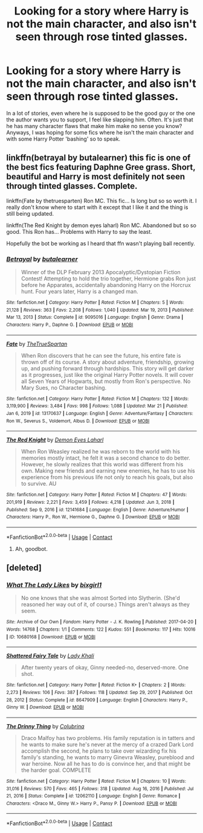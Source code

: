 #+TITLE: Looking for a story where Harry is not the main character, and also isn't seen through rose tinted glasses.

* Looking for a story where Harry is not the main character, and also isn't seen through rose tinted glasses.
:PROPERTIES:
:Author: Half-Necessary
:Score: 3
:DateUnix: 1618451737.0
:DateShort: 2021-Apr-15
:FlairText: Request
:END:
In a lot of stories, even where he is supposed to be the good guy or the one the author wants you to support, I feel like slapping him. Often. It's just that he has many character flaws that make him make no sense you know? Anyways, I was hoping for some fics where he isn't the main character and with some Harry Potter 'bashing' so to speak.


** linkffn(betrayal by butalearner) this fic is one of the best fics featuring Daphne Gree grass. Short, beautiful and Harry is most definitely not seen through tinted glasses. Complete.

linkffn(Fate by thetruesparten) Ron MC. This fic... Is long but so so worth it. I really don't know where to start with it except that I like it and the thing is still being updated.

linkffn(The Red Knight by demon eyes laharl) Ron MC. Abandoned but so so good. This Ron has... Problems with Harry to say the least.

Hopefully the bot be working as I heard that ffn wasn't playing ball recently.
:PROPERTIES:
:Author: HeirGaunt
:Score: 3
:DateUnix: 1618468989.0
:DateShort: 2021-Apr-15
:END:

*** [[https://www.fanfiction.net/s/9095016/1/][*/Betrayal/*]] by [[https://www.fanfiction.net/u/4024547/butalearner][/butalearner/]]

#+begin_quote
  Winner of the DLP February 2013 Apocalyptic/Dystopian Fiction Contest! Attempting to hold the trio together, Hermione grabs Ron just before he Apparates, accidentally abandoning Harry on the Horcrux hunt. Four years later, Harry is a changed man.
#+end_quote

^{/Site/:} ^{fanfiction.net} ^{*|*} ^{/Category/:} ^{Harry} ^{Potter} ^{*|*} ^{/Rated/:} ^{Fiction} ^{M} ^{*|*} ^{/Chapters/:} ^{5} ^{*|*} ^{/Words/:} ^{21,128} ^{*|*} ^{/Reviews/:} ^{363} ^{*|*} ^{/Favs/:} ^{2,208} ^{*|*} ^{/Follows/:} ^{1,040} ^{*|*} ^{/Updated/:} ^{Mar} ^{19,} ^{2013} ^{*|*} ^{/Published/:} ^{Mar} ^{13,} ^{2013} ^{*|*} ^{/Status/:} ^{Complete} ^{*|*} ^{/id/:} ^{9095016} ^{*|*} ^{/Language/:} ^{English} ^{*|*} ^{/Genre/:} ^{Drama} ^{*|*} ^{/Characters/:} ^{Harry} ^{P.,} ^{Daphne} ^{G.} ^{*|*} ^{/Download/:} ^{[[http://www.ff2ebook.com/old/ffn-bot/index.php?id=9095016&source=ff&filetype=epub][EPUB]]} ^{or} ^{[[http://www.ff2ebook.com/old/ffn-bot/index.php?id=9095016&source=ff&filetype=mobi][MOBI]]}

--------------

[[https://www.fanfiction.net/s/13170637/1/][*/Fate/*]] by [[https://www.fanfiction.net/u/11323222/TheTrueSpartan][/TheTrueSpartan/]]

#+begin_quote
  When Ron discovers that he can see the future, his entire fate is thrown off of its course. A story about adventure, friendship, growing up, and pushing forward through hardships. This story will get darker as it progresses, just like the original Harry Potter novels. It will cover all Seven Years of Hogwarts, but mostly from Ron's perspective. No Mary Sues, no Character bashing.
#+end_quote

^{/Site/:} ^{fanfiction.net} ^{*|*} ^{/Category/:} ^{Harry} ^{Potter} ^{*|*} ^{/Rated/:} ^{Fiction} ^{M} ^{*|*} ^{/Chapters/:} ^{132} ^{*|*} ^{/Words/:} ^{3,119,900} ^{*|*} ^{/Reviews/:} ^{3,484} ^{*|*} ^{/Favs/:} ^{998} ^{*|*} ^{/Follows/:} ^{1,088} ^{*|*} ^{/Updated/:} ^{Mar} ^{21} ^{*|*} ^{/Published/:} ^{Jan} ^{6,} ^{2019} ^{*|*} ^{/id/:} ^{13170637} ^{*|*} ^{/Language/:} ^{English} ^{*|*} ^{/Genre/:} ^{Adventure/Fantasy} ^{*|*} ^{/Characters/:} ^{Ron} ^{W.,} ^{Severus} ^{S.,} ^{Voldemort,} ^{Albus} ^{D.} ^{*|*} ^{/Download/:} ^{[[http://www.ff2ebook.com/old/ffn-bot/index.php?id=13170637&source=ff&filetype=epub][EPUB]]} ^{or} ^{[[http://www.ff2ebook.com/old/ffn-bot/index.php?id=13170637&source=ff&filetype=mobi][MOBI]]}

--------------

[[https://www.fanfiction.net/s/12141684/1/][*/The Red Knight/*]] by [[https://www.fanfiction.net/u/335892/Demon-Eyes-Laharl][/Demon Eyes Laharl/]]

#+begin_quote
  When Ron Weasley realized he was reborn to the world with his memories mostly intact, he felt it was a second chance to do better. However, he slowly realizes that this world was different from his own. Making new friends and earning new enemies, he has to use his experience from his previous life not only to reach his goals, but also to survive. AU
#+end_quote

^{/Site/:} ^{fanfiction.net} ^{*|*} ^{/Category/:} ^{Harry} ^{Potter} ^{*|*} ^{/Rated/:} ^{Fiction} ^{M} ^{*|*} ^{/Chapters/:} ^{47} ^{*|*} ^{/Words/:} ^{201,919} ^{*|*} ^{/Reviews/:} ^{2,221} ^{*|*} ^{/Favs/:} ^{3,459} ^{*|*} ^{/Follows/:} ^{4,218} ^{*|*} ^{/Updated/:} ^{Jun} ^{3,} ^{2018} ^{*|*} ^{/Published/:} ^{Sep} ^{9,} ^{2016} ^{*|*} ^{/id/:} ^{12141684} ^{*|*} ^{/Language/:} ^{English} ^{*|*} ^{/Genre/:} ^{Adventure/Humor} ^{*|*} ^{/Characters/:} ^{Harry} ^{P.,} ^{Ron} ^{W.,} ^{Hermione} ^{G.,} ^{Daphne} ^{G.} ^{*|*} ^{/Download/:} ^{[[http://www.ff2ebook.com/old/ffn-bot/index.php?id=12141684&source=ff&filetype=epub][EPUB]]} ^{or} ^{[[http://www.ff2ebook.com/old/ffn-bot/index.php?id=12141684&source=ff&filetype=mobi][MOBI]]}

--------------

*FanfictionBot*^{2.0.0-beta} | [[https://github.com/FanfictionBot/reddit-ffn-bot/wiki/Usage][Usage]] | [[https://www.reddit.com/message/compose?to=tusing][Contact]]
:PROPERTIES:
:Author: FanfictionBot
:Score: 1
:DateUnix: 1618469033.0
:DateShort: 2021-Apr-15
:END:

**** Ah, goodbot.
:PROPERTIES:
:Author: HeirGaunt
:Score: 1
:DateUnix: 1618471660.0
:DateShort: 2021-Apr-15
:END:


** [deleted]
:PROPERTIES:
:Score: 3
:DateUnix: 1618480376.0
:DateShort: 2021-Apr-15
:END:

*** [[https://archiveofourown.org/works/10680168][*/What The Lady Likes/*]] by [[https://www.archiveofourown.org/users/bixgirl1/pseuds/bixgirl1][/bixgirl1/]]

#+begin_quote
  No one knows that she was almost Sorted into Slytherin. (She'd reasoned her way out of it, of course.) Things aren't always as they seem.
#+end_quote

^{/Site/:} ^{Archive} ^{of} ^{Our} ^{Own} ^{*|*} ^{/Fandom/:} ^{Harry} ^{Potter} ^{-} ^{J.} ^{K.} ^{Rowling} ^{*|*} ^{/Published/:} ^{2017-04-20} ^{*|*} ^{/Words/:} ^{14768} ^{*|*} ^{/Chapters/:} ^{1/1} ^{*|*} ^{/Comments/:} ^{122} ^{*|*} ^{/Kudos/:} ^{551} ^{*|*} ^{/Bookmarks/:} ^{117} ^{*|*} ^{/Hits/:} ^{10016} ^{*|*} ^{/ID/:} ^{10680168} ^{*|*} ^{/Download/:} ^{[[https://archiveofourown.org/downloads/10680168/What%20The%20Lady%20Likes.epub?updated_at=1565580473][EPUB]]} ^{or} ^{[[https://archiveofourown.org/downloads/10680168/What%20The%20Lady%20Likes.mobi?updated_at=1565580473][MOBI]]}

--------------

[[https://www.fanfiction.net/s/8647909/1/][*/Shattered Fairy Tale/*]] by [[https://www.fanfiction.net/u/1509740/Lady-Khali][/Lady Khali/]]

#+begin_quote
  After twenty years of okay, Ginny needed-no, deserved-more. One shot.
#+end_quote

^{/Site/:} ^{fanfiction.net} ^{*|*} ^{/Category/:} ^{Harry} ^{Potter} ^{*|*} ^{/Rated/:} ^{Fiction} ^{K+} ^{*|*} ^{/Chapters/:} ^{2} ^{*|*} ^{/Words/:} ^{2,273} ^{*|*} ^{/Reviews/:} ^{106} ^{*|*} ^{/Favs/:} ^{387} ^{*|*} ^{/Follows/:} ^{118} ^{*|*} ^{/Updated/:} ^{Sep} ^{29,} ^{2017} ^{*|*} ^{/Published/:} ^{Oct} ^{28,} ^{2012} ^{*|*} ^{/Status/:} ^{Complete} ^{*|*} ^{/id/:} ^{8647909} ^{*|*} ^{/Language/:} ^{English} ^{*|*} ^{/Characters/:} ^{Harry} ^{P.,} ^{Ginny} ^{W.} ^{*|*} ^{/Download/:} ^{[[http://www.ff2ebook.com/old/ffn-bot/index.php?id=8647909&source=ff&filetype=epub][EPUB]]} ^{or} ^{[[http://www.ff2ebook.com/old/ffn-bot/index.php?id=8647909&source=ff&filetype=mobi][MOBI]]}

--------------

[[https://www.fanfiction.net/s/12062110/1/][*/The Drinny Thing/*]] by [[https://www.fanfiction.net/u/4314892/Colubrina][/Colubrina/]]

#+begin_quote
  Draco Malfoy has two problems. His family reputation is in tatters and he wants to make sure he's never at the mercy of a crazed Dark Lord accomplish the second, he plans to take over wizarding fix his family's standing, he wants to marry Ginevra Weasley, pureblood and war heroine. Now all he has to do is convince her, and that might be the harder goal. COMPLETE
#+end_quote

^{/Site/:} ^{fanfiction.net} ^{*|*} ^{/Category/:} ^{Harry} ^{Potter} ^{*|*} ^{/Rated/:} ^{Fiction} ^{M} ^{*|*} ^{/Chapters/:} ^{10} ^{*|*} ^{/Words/:} ^{31,016} ^{*|*} ^{/Reviews/:} ^{570} ^{*|*} ^{/Favs/:} ^{465} ^{*|*} ^{/Follows/:} ^{318} ^{*|*} ^{/Updated/:} ^{Aug} ^{16,} ^{2016} ^{*|*} ^{/Published/:} ^{Jul} ^{21,} ^{2016} ^{*|*} ^{/Status/:} ^{Complete} ^{*|*} ^{/id/:} ^{12062110} ^{*|*} ^{/Language/:} ^{English} ^{*|*} ^{/Genre/:} ^{Romance} ^{*|*} ^{/Characters/:} ^{<Draco} ^{M.,} ^{Ginny} ^{W.>} ^{Harry} ^{P.,} ^{Pansy} ^{P.} ^{*|*} ^{/Download/:} ^{[[http://www.ff2ebook.com/old/ffn-bot/index.php?id=12062110&source=ff&filetype=epub][EPUB]]} ^{or} ^{[[http://www.ff2ebook.com/old/ffn-bot/index.php?id=12062110&source=ff&filetype=mobi][MOBI]]}

--------------

*FanfictionBot*^{2.0.0-beta} | [[https://github.com/FanfictionBot/reddit-ffn-bot/wiki/Usage][Usage]] | [[https://www.reddit.com/message/compose?to=tusing][Contact]]
:PROPERTIES:
:Author: FanfictionBot
:Score: 1
:DateUnix: 1618480403.0
:DateShort: 2021-Apr-15
:END:
